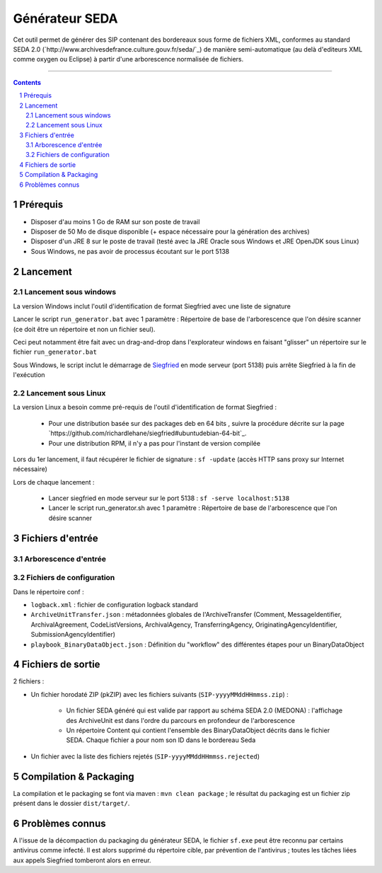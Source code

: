 Générateur SEDA
###############

.. section-numbering::

Cet outil permet de générer des SIP contenant des bordereaux sous forme de fichiers XML, conformes au standard SEDA 2.0 (`http://www.archivesdefrance.culture.gouv.fr/seda/`_) de manière semi-automatique (au delà d'editeurs XML comme oxygen ou Eclipse) à partir d'une arborescence normalisée de fichiers.


-------------------------------------------------------------


.. contents::


Prérequis
=========

* Disposer d'au moins 1 Go de RAM sur son poste de travail
* Disposer de 50 Mo de disque disponible (+ espace nécessaire pour la génération des archives)
* Disposer d'un JRE 8 sur le poste de travail (testé avec la JRE Oracle sous Windows et JRE OpenJDK sous Linux)
* Sous Windows, ne pas avoir de processus écoutant sur le port 5138


Lancement
=========

Lancement sous windows
----------------------

La version Windows inclut l'outil d'identification de format Siegfried avec une liste de signature

Lancer le script ``run_generator.bat`` avec 1 paramètre : Répertoire de base de l'arborescence que l'on désire scanner (ce doit être un répertoire et non un fichier seul).

Ceci peut notamment être fait avec un drag-and-drop dans l'explorateur windows en faisant "glisser" un répertoire sur le fichier ``run_generator.bat``

Sous Windows, le script inclut le démarrage de `Siegfried <http://www.itforarchivists.com/siegfried>`_ en mode serveur (port 5138) puis arrête Siegfried à la fin de l'exécution

Lancement sous Linux
---------------------

La version Linux a besoin comme pré-requis de l'outil d'identification de format Siegfried : 

  * Pour une distribution basée sur des packages deb en 64 bits , suivre la procédure décrite sur la page `https://github.com/richardlehane/siegfried#ubuntudebian-64-bit`_.
  * Pour une distribution RPM, il n'y a pas pour l'instant de version compilée

Lors du 1er lancement, il faut récupérer le fichier de signature : ``sf -update`` (accès HTTP sans proxy sur Internet nécessaire)

Lors de chaque lancement :

  * Lancer siegfried en mode serveur sur le port 5138 : ``sf -serve localhost:5138``
  * Lancer le script run_generator.sh avec 1 paramètre : Répertoire de base de l'arborescence que l'on désire scanner


Fichiers d'entrée
=================

Arborescence d'entrée
---------------------

.. seealso:: Voir le fichier `doc/Arborescence.rst`_ pour les spécification de l'arborescence d'entrée.

Fichiers de configuration
-------------------------

Dans le répertoire conf :

* ``logback.xml`` : fichier de configuration logback standard
* ``ArchiveUnitTransfer.json`` : métadonnées globales de l'ArchiveTransfer (Comment, MessageIdentifier, ArchivalAgreement, CodeListVersions, ArchivalAgency, TransferringAgency, OriginatingAgencyIdentifier, SubmissionAgencyIdentifier) 
* ``playbook_BinaryDataObject.json`` : Définition du "workflow" des différentes étapes pour un BinaryDataObject

.. seealso:: Voir le fichier `doc/Configuration.rst`_ pour plus de détails


Fichiers de sortie
==================

2 fichiers :

* Un fichier horodaté ZIP (pkZIP) avec les fichiers suivants (``SIP-yyyyMMddHHmmss.zip``) : 

   - Un fichier SEDA généré qui est valide par rapport au schéma SEDA 2.0 (MEDONA) : l'affichage des ArchiveUnit est dans l'ordre du parcours en profondeur de l'arborescence
   - Un répertoire Content qui contient l'ensemble des BinaryDataObject décrits dans le fichier SEDA. Chaque fichier a pour nom son ID dans le bordereau Seda

* Un fichier avec la liste des fichiers rejetés (``SIP-yyyyMMddHHmmss.rejected``) 


Compilation & Packaging
=======================

La compilation et le packaging se font via maven : ``mvn clean package`` ; le résultat du packaging est un fichier zip présent dans le dossier ``dist/target/``.

Problèmes connus
=================

A l'issue de la décompaction du packaging du générateur SEDA, le fichier ``sf.exe`` peut être reconnu par certains antivirus comme infecté. Il est alors supprimé du répertoire cible, par prévention de l'antivirus ; toutes les tâches liées aux appels Siegfried tomberont alors en erreur.

.. Ce document est distribué sous les termes de la licence Creative Commons Attribution - Partage dans les Mêmes Conditions 3.0 France (CC BY-SA 3.0 FR)
